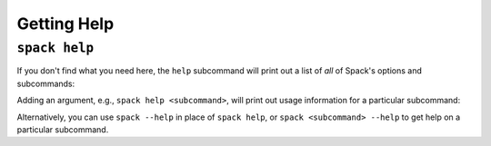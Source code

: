 .. Copyright Spack Project Developers. See COPYRIGHT file for details.

   SPDX-License-Identifier: (Apache-2.0 OR MIT)

.. meta::
   :description lang=en:
      Find out how to get help with Spack, including using the spack help command.

Getting Help
============

.. _cmd-spack-help:

``spack help``
--------------

If you don't find what you need here, the ``help`` subcommand will print out a list of *all* of Spack's options and subcommands:

.. command-output:: spack help

Adding an argument, e.g., ``spack help <subcommand>``, will print out usage information for a particular subcommand:

.. command-output:: spack help install

Alternatively, you can use ``spack --help`` in place of ``spack help``, or ``spack <subcommand> --help`` to get help on a particular subcommand.
